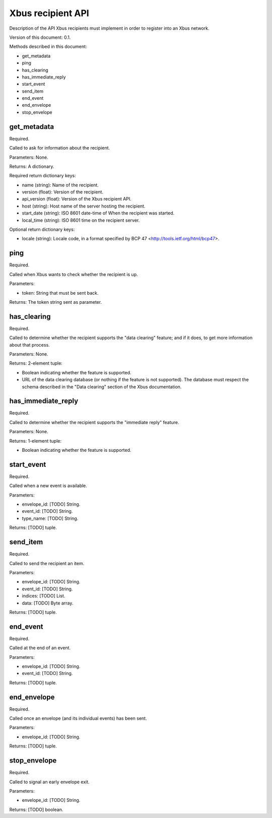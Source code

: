 Xbus recipient API
==================

Description of the API Xbus recipients must implement in order to register into
an Xbus network.

Version of this document: 0.1.

Methods described in this document:

- get_metadata
- ping
- has_clearing
- has_immediate_reply
- start_event
- send_item
- end_event
- end_envelope
- stop_envelope


get_metadata
------------

Required.

Called to ask for information about the recipient.

Parameters: None.

Returns: A dictionary.

Required return dictionary keys:

- name (string): Name of the recipient.
- version (float): Version of the recipient.
- api_version (float): Version of the Xbus recipient API.
- host (string): Host name of the server hosting the recipient.
- start_date (string): ISO 8601 date-time of When the recipient was started.
- local_time (string): ISO 8601 time on the recipient server.


Optional return dictionary keys:

- locale (string): Locale code, in a format specified by BCP 47
  <http://tools.ietf.org/html/bcp47>.


ping
----

Required.

Called when Xbus wants to check whether the recipient is up.

Parameters:

- token: String that must be sent back.

Returns: The token string sent as parameter.


has_clearing
------------

Required.

Called to determine whether the recipient supports the "data clearing" feature;
and if it does, to get more information about that process.

Parameters: None.

Returns: 2-element tuple:

- Boolean indicating whether the feature is supported.
- URL of the data clearing database (or nothing if the feature is not
  supported). The database must respect the schema described in the
  "Data clearing" section of the Xbus documentation.


has_immediate_reply
-------------------

Required.

Called to determine whether the recipient supports the "immediate reply"
feature.

Parameters: None.

Returns: 1-element tuple:

- Boolean indicating whether the feature is supported.


start_event
-----------

Required.

Called when a new event is available.

Parameters:

- envelope_id: [TODO] String.
- event_id: [TODO] String.
- type_name: [TODO] String.

Returns: [TODO] tuple.


send_item
---------

Required.

Called to send the recipient an item.

Parameters:

- envelope_id: [TODO] String.
- event_id: [TODO] String.
- indices: [TODO] List.
- data: [TODO] Byte array.

Returns: [TODO] tuple.


end_event
---------

Required.

Called at the end of an event.

Parameters:

- envelope_id: [TODO] String.
- event_id: [TODO] String.

Returns: [TODO] tuple.


end_envelope
------------

Required.

Called once an envelope (and its individual events) has been sent.

Parameters:

- envelope_id: [TODO] String.

Returns: [TODO] tuple.


stop_envelope
-------------

Required.

Called to signal an early envelope exit.

Parameters:

- envelope_id: [TODO] String.

Returns: [TODO] boolean.
